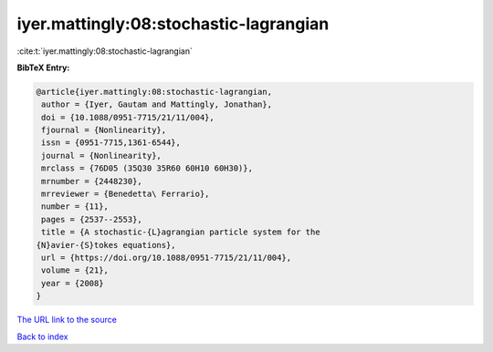 iyer.mattingly:08:stochastic-lagrangian
=======================================

:cite:t:`iyer.mattingly:08:stochastic-lagrangian`

**BibTeX Entry:**

.. code-block:: bibtex

   @article{iyer.mattingly:08:stochastic-lagrangian,
    author = {Iyer, Gautam and Mattingly, Jonathan},
    doi = {10.1088/0951-7715/21/11/004},
    fjournal = {Nonlinearity},
    issn = {0951-7715,1361-6544},
    journal = {Nonlinearity},
    mrclass = {76D05 (35Q30 35R60 60H10 60H30)},
    mrnumber = {2448230},
    mrreviewer = {Benedetta\ Ferrario},
    number = {11},
    pages = {2537--2553},
    title = {A stochastic-{L}agrangian particle system for the
   {N}avier-{S}tokes equations},
    url = {https://doi.org/10.1088/0951-7715/21/11/004},
    volume = {21},
    year = {2008}
   }

`The URL link to the source <ttps://doi.org/10.1088/0951-7715/21/11/004}>`__


`Back to index <../By-Cite-Keys.html>`__
